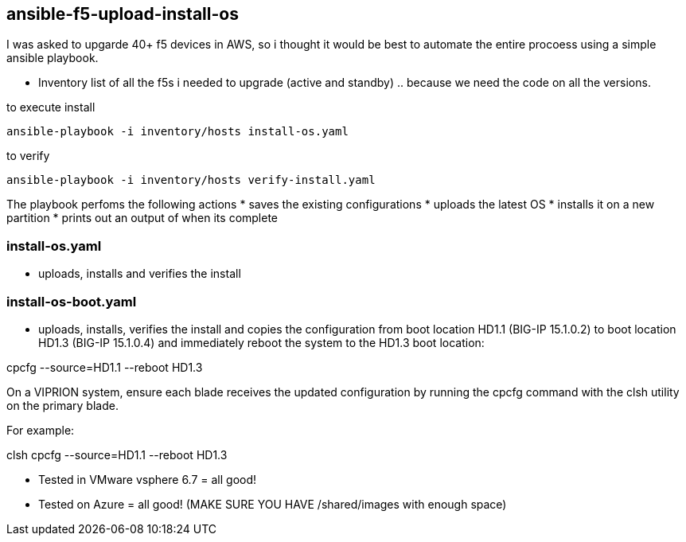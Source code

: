 == ansible-f5-upload-install-os

I was asked to upgarde 40+ f5 devices in AWS, so i thought it would be best to automate the entire procoess using a simple ansible playbook. 

* Inventory list of all the f5s i needed to upgrade (active and standby) .. because we need the code on all the versions.

to execute install
----
ansible-playbook -i inventory/hosts install-os.yaml
----
to verify

----
ansible-playbook -i inventory/hosts verify-install.yaml
----

The playbook perfoms the following actions
* saves the existing configurations
* uploads the latest OS
* installs it on a new partition
* prints out an output of when its complete

=== install-os.yaml
* uploads, installs and verifies the install

=== install-os-boot.yaml
* uploads, installs, verifies the install and copies the configuration from boot location HD1.1 (BIG-IP 15.1.0.2) to boot location HD1.3 (BIG-IP 15.1.0.4) and immediately reboot the system to the HD1.3 boot location:

cpcfg --source=HD1.1 --reboot HD1.3

On a VIPRION system, ensure each blade receives the updated configuration by running the cpcfg command with the clsh utility on the primary blade.

For example:

clsh cpcfg --source=HD1.1 --reboot HD1.3

** Tested in VMware vsphere 6.7 = all good! 
** Tested on Azure = all good! (MAKE SURE YOU HAVE /shared/images with enough space)
